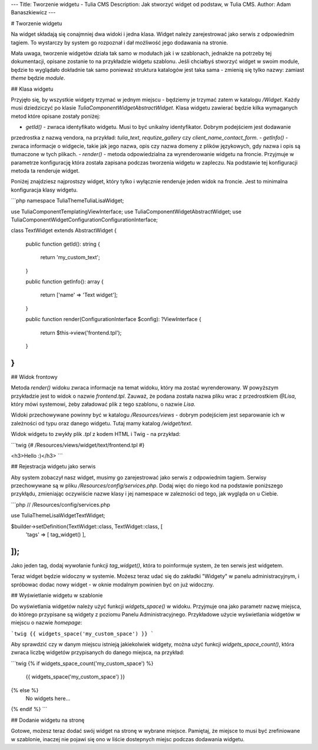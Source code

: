 ---
Title: Tworzenie widgetu - Tulia CMS
Description: Jak stworzyć widget od podstaw, w Tulia CMS.
Author: Adam Banaszkiewicz
---

# Tworzenie widgetu

Na widget składają się conajmniej dwa widoki i jedna klasa. Widget należy zarejestrować jako serwis z odpowiednim tagiem.
To wystarczy by system go rozpoznał i dał możliwość jego dodawania na stronie.

Mała uwaga, tworzenie widgetów działa tak samo w modułach jak i w szablonach, jednakże na potrzeby tej dokumentacji,
opisane zostanie to na przykładzie widgetu szablonu. Jeśli chciałbyś stworzyć widget w swoim module, będzie to wyglądało
dokładnie tak samo ponieważ struktura katalogów jest taka sama - zmienią się tylko nazwy: zamiast `theme` będzie `module`. 

## Klasa widgetu

Przyjęło się, by wszystkie widgety trzymać w jednym miejscu - będziemy je trzymać zatem w katalogu `/Widget`. Każdy
musi dziedziczyć po klasie `Tulia\Component\Widget\AbstractWidget`. Klasa widgetu zawierać będzie kilka wymaganych metod
które opisane zostały poniżej:

- `getId()` - zwraca identyfikato widgetu. Musi to być unikalny identyfikator. Dobrym podejściem jest dodawanie
przedrostka z nazwą vendora, na przykład: `tulia_text`, `requtize_gallery` czy `client_name_contact_form`.
- `getInfo()` - zwraca informacje o widgecie, takie jak jego nazwa, opis czy nazwa domeny z plików językowych,
gdy nazwa i opis są tłumaczone w tych plikach.
- `render()` - metoda odpowiedzialna za wyrenderowanie widgetu na froncie. Przyjmuje w parametrze konfigurację
która została zapisana podczas tworzenia widgetu w zapleczu. Na podstawie tej konfiguracji metoda ta renderuje
widget.

Poniżej znajdziesz najprostszy widget, który tylko i wyłącznie renderuje jeden widok na froncie. Jest to minimalna
konfiguracja klasy widgetu.

```php
namespace Tulia\Theme\Tulia\Lisa\Widget;

use Tulia\Component\Templating\ViewInterface;
use Tulia\Component\Widget\AbstractWidget;
use Tulia\Component\Widget\Configuration\ConfigurationInterface;

class TextWidget extends AbstractWidget
{
    public function getId(): string
    {
        return 'my_custom_text';
    }

    public function getInfo(): array
    {
        return ['name' => 'Text widget'];
    }

    public function render(ConfigurationInterface $config): ?ViewInterface
    {
        return $this->view('frontend.tpl');
    }
}
```

## Widok frontowy

Metoda `render()` widoku zwraca informacje na temat widoku, który ma zostać wyrenderowany. W powyższym przykładzie jest
to widok o nazwie `frontend.tpl`. Zauważ, że podana została nazwa pliku wrac z przedrostkiem `@Lisa`, który mówi
systemowi, żeby załadować plik z tego szablonu, o nazwie `Lisa`.

Widoki przechowywane powinny być w katalogu `/Resources/views` - dobrym podejściem jest separowanie ich w zależności
od typu oraz danego widgetu. Tutaj mamy katalog `/widget/text`.

Widok widgetu to zwykły plik `.tpl` z kodem HTML i Twig - na przykład:

```twig
{# /Resources/views/widget/text/frontend.tpl #}

<h3>Hello :)</h3>
```

## Rejestracja widgetu jako serwis

Aby system zobaczył nasz widget, musimy go zarejestrować jako serwis z odpowiednim tagiem. Serwisy przechowywane są
w pliku `/Resources/config/services.php`. Dodaj więc do niego kod na podstawie poniższego przykłądu, zmieniając
oczywiście nazwe klasy i jej namespace w zalezności od tego, jak wygląda on u Ciebie.

```php
// /Resources/config/services.php

use Tulia\Theme\Lisa\Widget\TextWidget;
 
$builder->setDefinition(TextWidget::class, TextWidget::class, [
    'tags' => [ tag_widget() ],
]);
```

Jako jeden tag, dodaj wywołanie funkcji `tag_widget()`, która to poinformuje system, że ten serwis jest widgetem.

Teraz widget będzie widoczny w systemie. Możesz teraz udać się do zakładki "Widgety" w panelu administracyjnym, i
spróbowac dodac nowy widget - w oknie modalnym powinien być on już widoczny.

## Wyświetlanie widgetu w szablonie

Do wyświetlania widgetów należy użyć funkcji `widgets_space()` w widoku. Przyjmuje ona jako parametr nazwę miejsca, do
którego przypisane są widgety z poziomu Panelu Administracyjnego. Przykładowe użycie wyświetlania widgetów w miejscu
o nazwie `homepage`:

```twig
{{ widgets_space('my_custom_space') }}
```

Aby sprawdzić czy w danym miejscu istnieją jakiekolwiek widgety, można użyć funkcji `widgets_space_count()`, która
zwraca liczbę widgetów przypisanych do danego miejsca, na przykład:

```twig
{% if widgets_space_count('my_custom_space') %}
    {{ widgets_space('my_custom_space') }}
{% else %}
    No widgets here...
{% endif %}
```

## Dodanie widgetu na stronę

Gotowe, możesz teraz dodać swój widget na stronę w wybrane miejsce. Pamiętaj, że miejsce to musi być zrefiniowane
w szablonie, inaczej nie pojawi się ono w liście dostepnych miejsc podczas dodawania widgetu.
